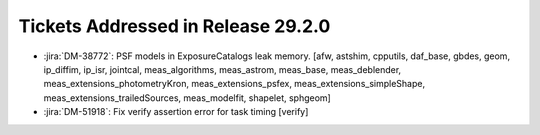 .. _release-v29-2-0-tickets:

###################################
Tickets Addressed in Release 29.2.0
###################################

- :jira:`DM-38772`: PSF models in ExposureCatalogs leak memory. [afw, astshim, cpputils, daf_base, gbdes, geom, ip_diffim, ip_isr, jointcal, meas\_algorithms, meas\_astrom, meas\_base, meas\_deblender, meas_extensions\_photometryKron, meas\_extensions_psfex, meas\_extensions_simpleShape, meas\_extensions_trailedSources, meas\_modelfit, shapelet, sphgeom]
- :jira:`DM-51918`: Fix verify assertion error for task timing [verify]

